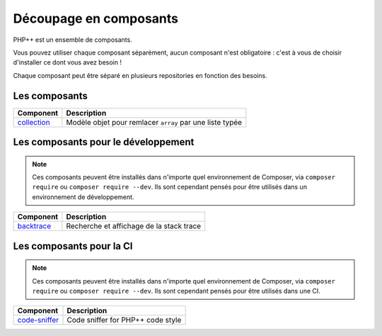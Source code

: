 Découpage en composants
=======================

PHP++ est un ensemble de composants.

Vous pouvez utiliser chaque composant séparément, aucun composant n'est obligatoire :
c'est à vous de choisir d'installer ce dont vous avez besoin !

Chaque composant peut être séparé en plusieurs repositories en fonction des besoins.

Les composants
--------------

+-------------------------------------------------+----------------------------------------------------------+
| Component                                       | Description                                              |
+=================================================+==========================================================+
| `collection <component/collection/index.html>`_ | Modèle objet pour remlacer ``array`` par une liste typée |
+-------------------------------------------------+----------------------------------------------------------+

Les composants pour le développement
------------------------------------

.. note::

   Ces composants peuvent être installés dans n'importe quel environnement de Composer,
   via ``composer require`` ou ``composer require --dev``.
   Ils sont cependant pensés pour être utilisés dans un environnement de développement.

+-----------------------------------------------------+-----------------------------------------------------+
| Component                                           | Description                                         |
+=====================================================+=====================================================+
| `backtrace <component/backtrace/index.html>`_       | Recherche et affichage de la stack trace            |
+-----------------------------------------------------+-----------------------------------------------------+


Les composants pour la CI
-------------------------

.. note::

   Ces composants peuvent être installés dans n'importe quel environnement de Composer,
   via ``composer require`` ou ``composer require --dev``.
   Ils sont cependant pensés pour être utilisés dans une CI.

+-----------------------------------------------------+-----------------------------------------------------+
| Component                                           | Description                                         |
+=====================================================+=====================================================+
| `code-sniffer <component/code-sniffer/index.html>`_ | Code sniffer for PHP++ code style                   |
+-----------------------------------------------------+-----------------------------------------------------+
